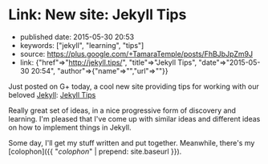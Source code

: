 * Link: New site: Jekyll Tips
  :PROPERTIES:
  :CUSTOM_ID: link-new-site-jekyll-tips
  :END:

- published date: 2015-05-30 20:53
- keywords: ["jekyll", "learning", "tips"]
- source: https://plus.google.com/+TamaraTemple/posts/FhBJbJpZm9J
- link: {"href"=>"http://jekyll.tips/", "title"=>"Jekyll Tips", "date"=>"2015-05-30 20:54", "author"=>{"name"=>"","url"=>""}}

Just posted on G+ today, a cool new site providing tips for working with our beloved [[http://jekyllrb.com][Jekyll]]: [[http://jekyll.tips/][Jekyll Tips]]

Really great set of ideas, in a nice progressive form of discovery and learning. I'm pleased that I've come up with similar ideas and different ideas on how to implement things in Jekyll.

Some day, I'll get my stuff written and put together. Meanwhile, there's my [colophon]({{ "/colophon/" | prepend: site.baseurl }}).
